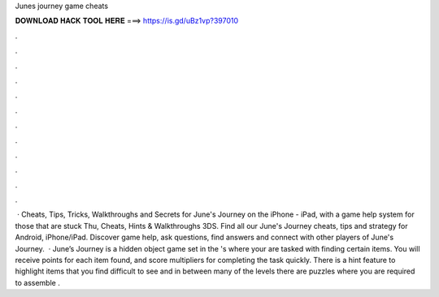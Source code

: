 Junes journey game cheats

𝐃𝐎𝐖𝐍𝐋𝐎𝐀𝐃 𝐇𝐀𝐂𝐊 𝐓𝐎𝐎𝐋 𝐇𝐄𝐑𝐄 ===> https://is.gd/uBz1vp?397010

.

.

.

.

.

.

.

.

.

.

.

.

 · Cheats, Tips, Tricks, Walkthroughs and Secrets for June's Journey on the iPhone - iPad, with a game help system for those that are stuck Thu, Cheats, Hints & Walkthroughs 3DS. Find all our June's Journey cheats, tips and strategy for Android, iPhone/iPad. Discover game help, ask questions, find answers and connect with other players of June's Journey.  · June’s Journey is a hidden object game set in the 's where your are tasked with finding certain items. You will receive points for each item found, and score multipliers for completing the task quickly. There is a hint feature to highlight items that you find difficult to see and in between many of the levels there are puzzles where you are required to assemble .